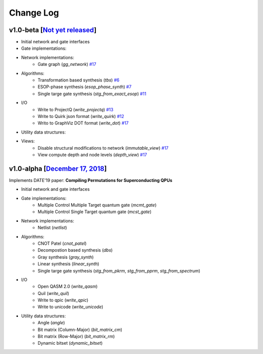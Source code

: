 Change Log
==========

v1.0-beta [`Not yet released <https://github.com/boschmitt/tweedledum/tree/master>`_] 
-------------------------------------------------------------------------------------

* Initial network and gate interfaces 
* Gate implementations:
* Network implementations:
    - Gate graph (`gg_network`) `#17 <https://github.com/boschmitt/tweedledum/pull/17>`_
* Algorithms:
    - Transformation based synthesis (`tbs`) `#6 <https://github.com/boschmitt/tweedledum/pull/6>`_
    - ESOP-phase synthesis (`esop_phase_synth`) `#7 <https://github.com/boschmitt/tweedledum/pull/7>`_
    - Single targe gate synthesis (`stg_from_exact_esop`) `#11 <https://github.com/boschmitt/tweedledum/pull/11>`_
* I/O
    - Write to ProjectQ (`write_projectq`) `#13 <https://github.com/boschmitt/tweedledum/pull/13>`_
    - Write to Quirk json format (`write_quirk`) `#12 <https://github.com/boschmitt/tweedledum/pull/12>`_
    - Writo to GraphViz DOT format (`write_dot`) `#17 <https://github.com/boschmitt/tweedledum/pull/17>`_
* Utility data structures:
* Views:
    - Disable structural modifications to network (`immutable_view`) `#17 <https://github.com/boschmitt/tweedledum/pull/17>`_
    - View compute depth and node levels (`depth_view`) `#17 <https://github.com/boschmitt/tweedledum/pull/17>`_

v1.0-alpha [`December 17, 2018 <https://github.com/boschmitt/tweedledum/tree/v1.0-alpha>`_]
-------------------------------------------------------------------------------------------

Implements DATE'19 paper: **Compiling Permutations for Superconducting QPUs**

* Initial network and gate interfaces 
* Gate implementations:
    - Multiple Control Multiple Target quantum gate (`mcmt_gate`)
    - Multiple Control Single Target quantum gate (`mcst_gate`)
* Network implementations:
    - Netlist (`netlist`)
* Algorithms:
    - CNOT Patel (`cnot_patel`)
    - Decompostion based synthesis (`dbs`)
    - Gray synthesis (`gray_synth`)
    - Linear synthesis (`linear_synth`)
    - Single targe gate synthesis (`stg_from_pkrm`, `stg_from_pprm`, `stg_from_spectrum`)
* I/O
    - Open QASM 2.0 (`write_qasm`)
    - Quil (`write_quil`)
    - Write to qpic (`write_qpic`)
    - Write to unicode (`write_unicode`) 
* Utility data structures:
    - Angle (`angle`)
    - Bit matrix (Column-Major) (`bit_matrix_cm`)
    - Bit matrix (Row-Major) (`bit_matrix_rm`)
    - Dynamic bitset (`dynamic_bitset`)
